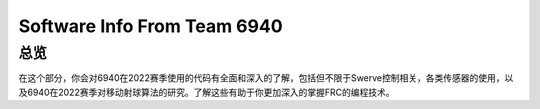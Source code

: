 Software Info From Team 6940
=============================

总览
----
在这个部分，你会对6940在2022赛季使用的代码有全面和深入的了解，包括但不限于Swerve控制相关，各类传感器的使用，以及6940在2022赛季对移动射球算法的研究。了解这些有助于你更加深入的掌握FRC的编程技术。

